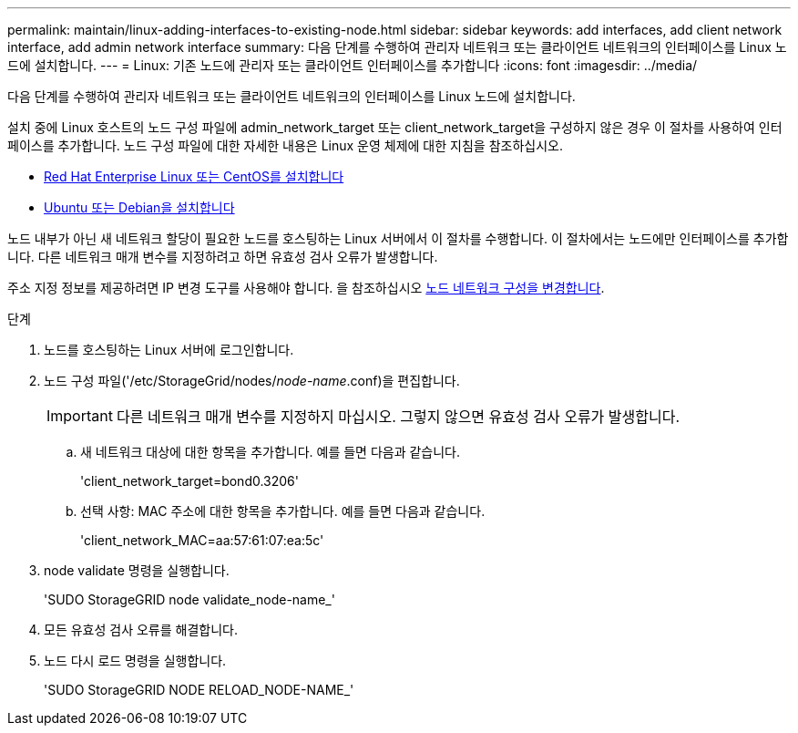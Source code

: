 ---
permalink: maintain/linux-adding-interfaces-to-existing-node.html 
sidebar: sidebar 
keywords: add interfaces, add client network interface, add admin network interface 
summary: 다음 단계를 수행하여 관리자 네트워크 또는 클라이언트 네트워크의 인터페이스를 Linux 노드에 설치합니다. 
---
= Linux: 기존 노드에 관리자 또는 클라이언트 인터페이스를 추가합니다
:icons: font
:imagesdir: ../media/


[role="lead"]
다음 단계를 수행하여 관리자 네트워크 또는 클라이언트 네트워크의 인터페이스를 Linux 노드에 설치합니다.

설치 중에 Linux 호스트의 노드 구성 파일에 admin_network_target 또는 client_network_target을 구성하지 않은 경우 이 절차를 사용하여 인터페이스를 추가합니다. 노드 구성 파일에 대한 자세한 내용은 Linux 운영 체제에 대한 지침을 참조하십시오.

* xref:../rhel/index.adoc[Red Hat Enterprise Linux 또는 CentOS를 설치합니다]
* xref:../ubuntu/index.adoc[Ubuntu 또는 Debian을 설치합니다]


노드 내부가 아닌 새 네트워크 할당이 필요한 노드를 호스팅하는 Linux 서버에서 이 절차를 수행합니다. 이 절차에서는 노드에만 인터페이스를 추가합니다. 다른 네트워크 매개 변수를 지정하려고 하면 유효성 검사 오류가 발생합니다.

주소 지정 정보를 제공하려면 IP 변경 도구를 사용해야 합니다. 을 참조하십시오 xref:changing-nodes-network-configuration.adoc[노드 네트워크 구성을 변경합니다].

.단계
. 노드를 호스팅하는 Linux 서버에 로그인합니다.
. 노드 구성 파일('/etc/StorageGrid/nodes/_node-name_.conf)을 편집합니다.
+

IMPORTANT: 다른 네트워크 매개 변수를 지정하지 마십시오. 그렇지 않으면 유효성 검사 오류가 발생합니다.

+
.. 새 네트워크 대상에 대한 항목을 추가합니다. 예를 들면 다음과 같습니다.
+
'client_network_target=bond0.3206'

.. 선택 사항: MAC 주소에 대한 항목을 추가합니다. 예를 들면 다음과 같습니다.
+
'client_network_MAC=aa:57:61:07:ea:5c'



. node validate 명령을 실행합니다.
+
'SUDO StorageGRID node validate_node-name_'

. 모든 유효성 검사 오류를 해결합니다.
. 노드 다시 로드 명령을 실행합니다.
+
'SUDO StorageGRID NODE RELOAD_NODE-NAME_'


